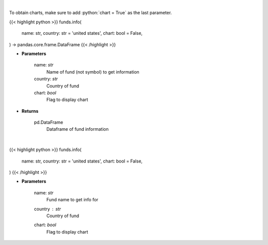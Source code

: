 .. role:: python(code)
    :language: python
    :class: highlight

|

To obtain charts, make sure to add :python:`chart = True` as the last parameter.

.. raw:: html

    <h3>
    > Getting data
    </h3>

{{< highlight python >}}
funds.info(
    name: str,
    country: str = 'united states',
    chart: bool = False,
) -> pandas.core.frame.DataFrame
{{< /highlight >}}

.. raw:: html

    <p>
    
    </p>

* **Parameters**

    name: *str*
        Name of fund (not symbol) to get information
    country: *str*
        Country of fund
    chart: *bool*
       Flag to display chart


* **Returns**

    pd.DataFrame
        Dataframe of fund information

|

.. raw:: html

    <h3>
    > Getting charts
    </h3>

{{< highlight python >}}
funds.info(
    name: str,
    country: str = 'united states',
    chart: bool = False,
)
{{< /highlight >}}

.. raw:: html

    <p>
    Display fund information.  Finds name from symbol first if name is false
    </p>

* **Parameters**

    name: *str*
        Fund name to get info for
    country : *str*
        Country of fund
    chart: *bool*
       Flag to display chart

